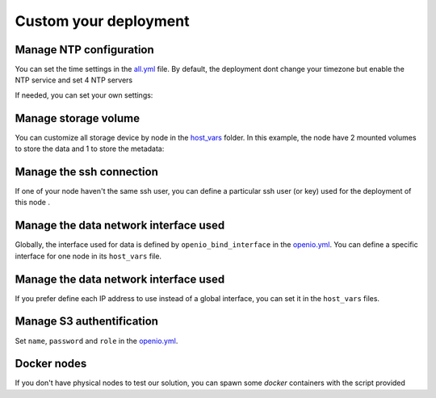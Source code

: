 Custom your deployment
======================

Manage NTP configuration
------------------------

You can set the time settings in the `all.yml <https://github.com/open-io/ansible-playbook-openio-deployment/tree/master/products/sds/inventories/n-nodes/group_vars/all.yml>`__ file.
By default, the deployment dont change your timezone but enable the NTP service and set 4 NTP servers

.. code-block:: yaml
   :caption: all.yml

   ---
   # NTP
   ntp_enabled: true
   ntp_manage_config: true
   ntp_manage_timezone: false
   ntp_timezone: "Etc/UTC"
   ntp_area: ""
   ntp_servers:
     - "0{{ ntp_area }}.pool.ntp.org iburst"
     - "1{{ ntp_area }}.pool.ntp.org iburst"
     - "2{{ ntp_area }}.pool.ntp.org iburst"
     - "3{{ ntp_area }}.pool.ntp.org iburst"
   ntp_restrict:
     - "127.0.0.1"
     - "::1"
   ...

If needed, you can set your own settings:

.. code-block:: yaml
   :caption: all.yml

   ---
   # NTP
   ntp_enabled: true
   ntp_manage_config: true
   ntp_manage_timezone: true
   ntp_timezone: "Europe/Paris"
   ntp_area: ".fr"
   ntp_servers:
     - "0{{ ntp_area }}.pool.ntp.org iburst"
     - "1{{ ntp_area }}.pool.ntp.org iburst"
     - "2{{ ntp_area }}.pool.ntp.org iburst"
     - "3{{ ntp_area }}.pool.ntp.org iburst"
   ntp_restrict:
     - "127.0.0.1"
     - "::1"
   ...

Manage storage volume
---------------------

You can customize all storage device by node in the `host_vars <https://github.com/open-io/ansible-playbook-openio-deployment/tree/master/products/sds/inventories/n-nodes/host_vars>`__ folder.
In this example, the node have 2 mounted volumes to store the data and 1 to store the metadata:

.. code-block:: yaml
   :caption: node1.yml

   ---
   openio_data_mounts:
     - { mountpoint: "/mnt/sda1" }
     - { mountpoint: "/mnt/sda2" }
   openio_metadata_mounts:
     - { mountpoint: "/mnt/ssd1" }
   ...

Manage the ssh connection
-------------------------

If one of your node haven't the same ssh user, you can define a particular ssh user (or key) used for the deployment of this node .

.. code-block:: yaml
   :caption: node1.yml

   ---
   ansible_user: my_user
   ansible_ssh_private_key_file: /home/john/.ssh/id_rsa
   #ansible_port: 2222
   #ansible_python_interpreter: /usr/local/bin/python
   ...

Manage the data network interface used
--------------------------------------

Globally, the interface used for data is defined by ``openio_bind_interface`` in the `openio.yml <https://github.com/open-io/ansible-playbook-openio-deployment/blob/master/products/sds/inventories/n-nodes/group_vars/openio.yml>`__. You can define a specific interface for one node in its ``host_vars`` file.

.. code-block:: yaml
   :caption: node1.yml

   ---
   openio_bind_interface: eth2
   ...

Manage the data network interface used
--------------------------------------

If you prefer define each IP address to use instead of a global interface, you can set it in the ``host_vars`` files.

.. code-block:: yaml
  :caption: node1.yml

  ---
  openio_bind_address: 172.16.20.1
  ...

Manage S3 authentification
--------------------------

Set ``name``, ``password`` and ``role`` in the `openio.yml <https://github.com/open-io/ansible-playbook-openio-deployment/blob/master/products/sds/inventories/n-nodes/group_vars/openio.yml>`__.

.. code-block:: yaml
  :caption: openio.yml

  ---
  # S3 users
  openio_oioswift_users:
    - name: "demo:demo"
      password: "DEMO_PASS"
      roles:
        - admin
    - name: "test:tester"
      password: "testing"
      roles:
        - admin
        - reseller_admin
  ...

Docker nodes
------------

If you don't have physical nodes to test our solution, you can spawn some *docker* containers with the script provided

.. code-block:: shell
  :caption: example

  $ ./spawn_my_lab.sh 3
  Replace with the following in the file named "01_inventory.ini"
  [all]
  node1 ansible_host=11ce9e9fecde ansible_user=root ansible_connection=docker
  node2 ansible_host=12cd8e2fxdel ansible_user=root ansible_connection=docker
  node3 ansible_host=13fe6e4ehier ansible_user=root ansible_connection=docker

  Change the variables in group_vars/openio.yml and adapt to your host capacity
